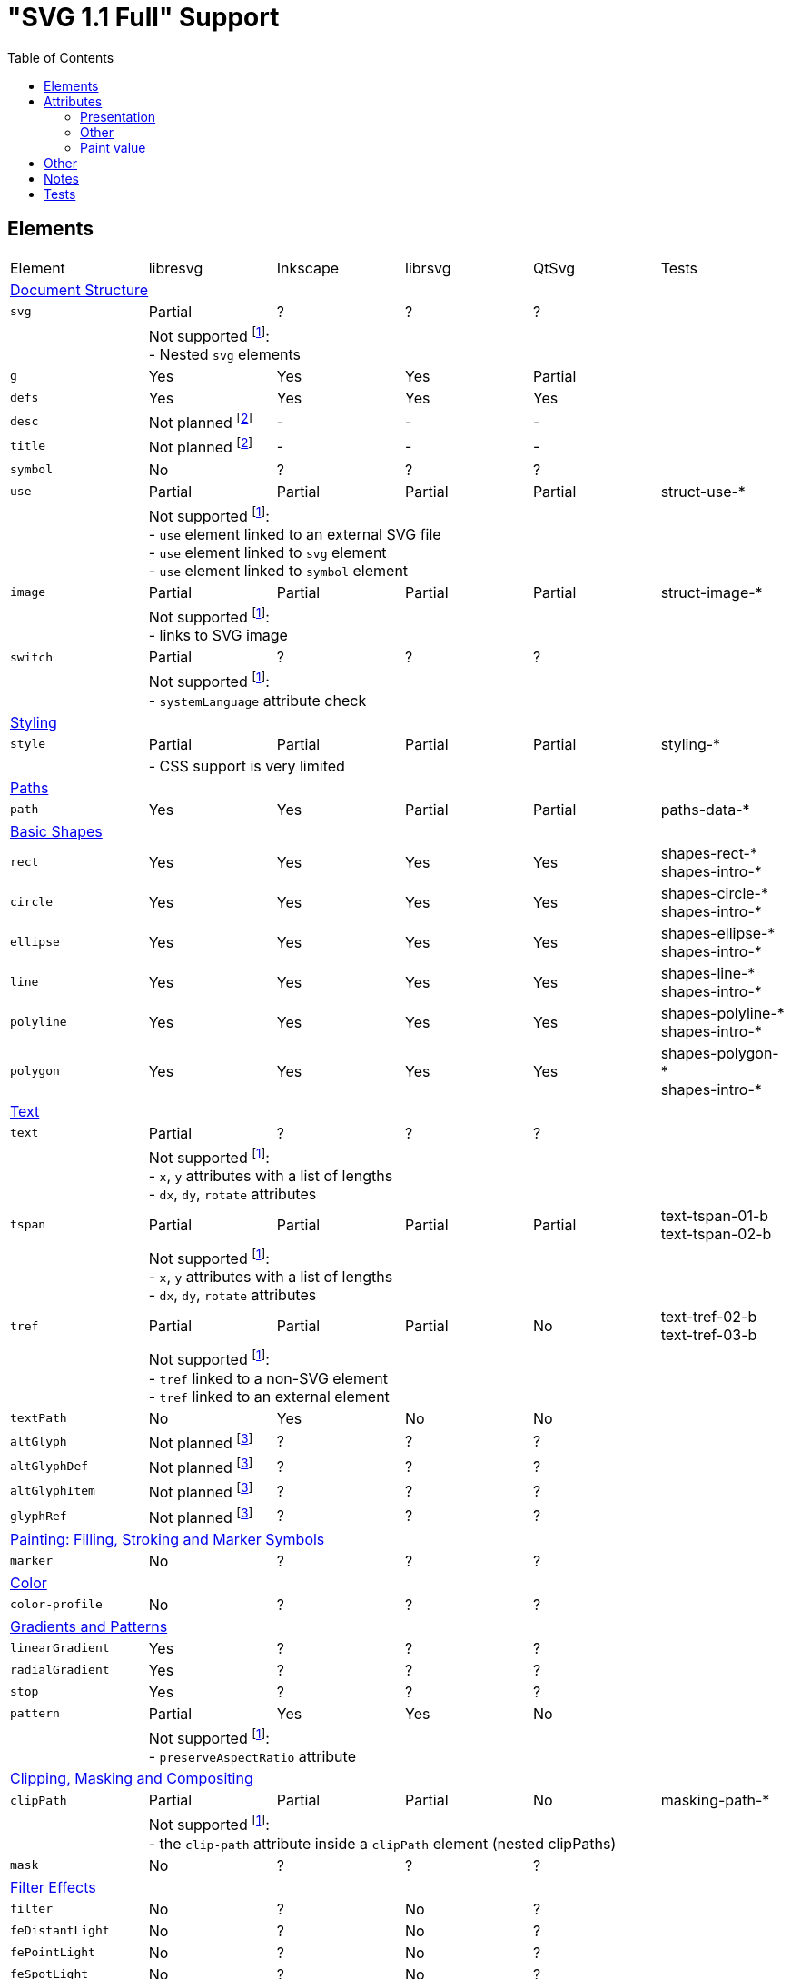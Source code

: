 = "SVG 1.1 Full" Support
:toc:

== Elements

|===
|Element |libresvg |Inkscape |librsvg |QtSvg |Tests
6+^|https://www.w3.org/TR/SVG/struct.html[Document Structure]
|`svg` |Partial |? |? |? |
| 5+|Not supported footnoteref:[not-supported,Related only to libresvg]: +
- Nested `svg` elements
|`g` |Yes |Yes |Yes |Partial |
|`defs` |Yes |Yes |Yes |Yes |
|`desc` |Not planned footnoteref:[non-static,It's out of scope of the https://www.w3.org/TR/SVG11/feature#SVG-static[static] SVG subset.] |- |- |- |
|`title` |Not planned footnoteref:[non-static] |- |- |- |
|`symbol` |No |? |? |? |
|`use` |Partial |Partial |Partial |Partial | struct-use-*
| 5+|Not supported footnoteref:[not-supported]: +
- `use` element linked to an external SVG file +
- `use` element linked to `svg` element +
- `use` element linked to `symbol` element
|`image` |Partial |Partial |Partial |Partial | struct-image-*
| 5+|Not supported footnoteref:[not-supported]: +
- links to SVG image
|`switch` |Partial |? |? |? |
| 5+|Not supported footnoteref:[not-supported]: +
- `systemLanguage` attribute check
6+^|https://www.w3.org/TR/SVG/styling.html[Styling]
|`style` |Partial |Partial |Partial |Partial | styling-*
| 5+|- CSS support is very limited
6+^|https://www.w3.org/TR/SVG/paths.html[Paths]
|`path` |Yes |Yes |Partial |Partial | paths-data-*
6+^|https://www.w3.org/TR/SVG/shapes.html[Basic Shapes]
|`rect` |Yes |Yes |Yes |Yes | shapes-rect-* +
shapes-intro-*
|`circle` |Yes |Yes |Yes |Yes | shapes-circle-* +
shapes-intro-*
|`ellipse` |Yes |Yes |Yes |Yes | shapes-ellipse-* +
shapes-intro-*
|`line` |Yes |Yes |Yes |Yes | shapes-line-* +
shapes-intro-*
|`polyline` |Yes |Yes |Yes |Yes | shapes-polyline-* +
shapes-intro-*
|`polygon` |Yes |Yes |Yes |Yes | shapes-polygon-* +
shapes-intro-*
6+^|https://www.w3.org/TR/SVG/text.html[Text]
|`text` |Partial |? |? |? |
| 5+|Not supported footnoteref:[not-supported]: +
- `x`, `y` attributes with a list of lengths +
- `dx`, `dy`, `rotate` attributes
|`tspan` |Partial |Partial |Partial |Partial |text-tspan-01-b +
text-tspan-02-b
| 5+|Not supported footnoteref:[not-supported]: +
- `x`, `y` attributes with a list of lengths +
- `dx`, `dy`, `rotate` attributes
|`tref` |Partial |Partial |Partial |No |text-tref-02-b +
text-tref-03-b
| 5+|Not supported footnoteref:[not-supported]: +
- `tref` linked to a non-SVG element +
- `tref` linked to an external element
|`textPath` |No |Yes |No |No |
|`altGlyph` |Not planned footnoteref:[fonts-ext,Fonts support is not a current priority.] |? |? |? |
|`altGlyphDef` |Not planned footnoteref:[fonts-ext] |? |? |? |
|`altGlyphItem` |Not planned footnoteref:[fonts-ext] |? |? |? |
|`glyphRef` |Not planned footnoteref:[fonts-ext] |? |? |? |
6+^|https://www.w3.org/TR/SVG/painting.html[Painting: Filling, Stroking and Marker Symbols]
|`marker` |No |? |? |? |
6+^|https://www.w3.org/TR/SVG/color.html[Color]
|`color-profile` |No |? |? |? |
6+^|https://www.w3.org/TR/SVG/pservers.html[Gradients and Patterns]
|`linearGradient` |Yes |? |? |? |
|`radialGradient` |Yes |? |? |? |
|`stop` |Yes |? |? |? |
|`pattern` |Partial |Yes |Yes |No |
| 5+|Not supported footnoteref:[not-supported]: +
- `preserveAspectRatio` attribute
6+^|https://www.w3.org/TR/SVG/masking.html[Clipping, Masking and Compositing]
|`clipPath` |Partial |Partial |Partial |No | masking-path-*
| 5+|Not supported footnoteref:[not-supported]: +
- the `clip-path` attribute inside a `clipPath` element (nested clipPaths)
|`mask` |No |? |? |? |
6+^|https://www.w3.org/TR/SVG/filters.html[Filter Effects]
|`filter` |No |? |No |? |
|`feDistantLight` |No |? |No |? |
|`fePointLight` |No |? |No |? |
|`feSpotLight` |No |? |No |? |
|`feBlend` |No |? |No |? |
|`feColorMatrix` |No |? |No |? |
|`feComponentTransfer` |No |? |No |? |
|`feComposite` |No |? |No |? |
|`feConvolveMatrix` |No |? |No |? |
|`feDiffuseLighting` |No |? |No |? |
|`feDisplacementMap` |No |? |No |? |
|`feFlood` |No |? |No |? |
|`feGaussianBlur` |No |? |No |? |
|`feImage` |No |? |No |? |
|`feMerge` |No |? |No |? |
|`feMorphology` |No |? |No |? |
|`feOffset` |No |? |No |? |
|`feSpecularLighting` |No |? |No |? |
|`feTile` |No |? |No |? |
|`feTurbulence` |No |? |No |? |
|`feFuncR` |No |? |No |? |
|`feFuncG` |No |? |No |? |
|`feFuncB` |No |? |No |? |
|`feFuncA` |No |? |No |? |
6+^|https://www.w3.org/TR/SVG/interact.html[Interactivity] footnoteref:[non-static]
|`cursor` |Not planned |- |- |- |
6+^|https://www.w3.org/TR/SVG/linking.html[Linking] footnoteref:[non-static]
|`a` |Partial |? |? |? |
|`view` |No |- |- |- |
6+^|https://www.w3.org/TR/SVG/script.html[Scripting] footnoteref:[non-static]
|`script` |Not planned |No |No |No |
6+^|https://www.w3.org/TR/SVG/animate.html[Animation] footnoteref:[non-static]
|`animate` |Not planned |No |No |No |
|`set` |Not planned |No |No |No |
|`animateMotion` |Not planned |No |No |No |
|`animateColor` |Not planned |No |No |No |
|`animateTransform` |Not planned |No |No |No |
|`mpath` |Not planned |No |No |No |
6+^|https://www.w3.org/TR/SVG/fonts.html[Fonts] footnoteref:[fonts-ext]
|`font` |Not planned |- |- |- |
|`glyph` |Not planned |- |- |- |
|`missing-glyph` |Not planned |- |- |- |
|`hkern` |Not planned |- |- |- |
|`vkern` |Not planned |- |- |- |
|`font-face` |Not planned |- |- |- |
|`font-face-src` |Not planned |- |- |- |
|`font-face-uri` |Not planned |- |- |- |
|`font-face-format` |Not planned |- |- |- |
|`font-face-name` |Not planned |- |- |- |
6+^|https://www.w3.org/TR/SVG/metadata.html[Metadata]
|`metadata` |Not planned footnoteref:[invisible,Does not impact rendering.] |- |- |- |
6+^|https://www.w3.org/TR/SVG/extend.html[Extensibility]
|`foreignObject` |No |? |? |? |
|===

== Attributes

=== Presentation

[width=100%]
|===
|Attribute |libresvg |Inkscape |librsvg |QtSvg |Tests
|`alignment-baseline` |No |? |? |? |
|`baseline-shift` |No |Yes |Partial |No |text-align-02-b
|`clip` |No |? |? |? |
|`clip-path` |No |? |? |? |
|`clip-rule` |No |? |? |? |
|`color` |Yes |? |? |? |
|`color-interpolation` |No |? |? |? |
|`color-interpolation-filters` |No |? |? |? |
|`color-profile` |No |? |? |? |
|`color-rendering` |No |? |? |? |
|`cursor` |Not planned |- |- |- |
|`direction` |No |? |? |? |
|`display` |Yes |? |? |? |
|`dominant-baseline` |No |? |? |? |
|`enable-background` |No |? |? |? |
|`fill` |Yes |Yes |Yes |Partial |
|`fill-opacity` |Yes |Yes |Yes |Yes | opacity-1000-f
|`fill-rule` |Yes |? |? |? |
|`filter` |No |? |? |? |
|`flood-color` |No |? |? |? |
|`flood-opacity` |No |? |? |? |
|`font` |No |? |? |? |
|`font-family` |Yes |? |? |? |
|`font-size` |Yes |? |? |? |
|`font-size-adjust` |No |? |? |? |
|`font-stretch` |Yes |? |? |? |
|`font-style` |Yes |? |? |? |
|`font-variant` |Yes |? |? |? |
|`font-weight` |Yes |? |? |? |
|`glyph-orientation-horizontal` |No |? |? |? |
|`glyph-orientation-vertical` |No |? |? |? |
|`image-rendering` |No |? |? |? |
|`kerning` |No |? |? |? |
|`letter-spacing` |No |? |? |? |
|`lighting-color` |No |? |? |? |
|`marker` |No |? |? |? |
|`marker-end` |No |? |? |? |
|`marker-mid` |No |? |? |? |
|`marker-start` |No |? |? |? |
|`mask` |No |? |? |? |
|`opacity` |Partial |Partial |Partial |Partial | opacity-1000-f +
opacity-1001-f +
text-text-08-b
| 5+|Not supported footnoteref:[not-supported]: +
- `tspan` opacity
|`overflow` |No |? |? |? |
|`pointer-events` |Not planned |- |- |- |
|`shape-rendering` |No |? |? |? |
|`stop-color` |Yes |? |? |? |
|`stop-opacity` |Yes |? |? |? |
|`stroke` |Yes |Yes |Yes |Partial |
|`stroke-dasharray` |Yes |Partial |Partial |Partial | painting-control-02-f +
painting-stroke-*
|`stroke-dashoffset` |Yes |? |? |? |
|`stroke-linecap` |Yes |? |? |? |
|`stroke-linejoin` |Yes |? |? |? |
|`stroke-miterlimit` |Yes |? |? |? |
|`stroke-opacity` |Yes |? |? |? |
|`stroke-width` |Yes |? |? |? |
|`text-anchor` |Partial |Yes |Partial | Partial |text-align-01-b +
text-align-03-b +
text-align-04-b +
text-align-05-b
| 5+|Not supported footnoteref:[not-supported]: +
- vertical alignment
|`text-decoration` |Yes |Partial |Partial |No |text-deco-01-b +
text-deco-1000-f
|`text-rendering` |No |? |? |? |
|`unicode-bidi` |No |? |? |? |
|`visibility` |Partial |? |? |? |
|`word-spacing` |No |? |? |? |
|`writing-mode` |No |? |? |? |
|===

=== Other

|===
|Attribute |libresvg |Inkscape |librsvg |QtSvg |Tests
|`preserveAspectRatio` |No |Yes |? |No |
|`xml:space` |Yes |Partial |Partial |No |
|`requiredFeatures` |Partial |? |? |? |
| 5+|Not supported footnoteref:[not-supported]: +
- on any element which is not a direct `switch` child
|`requiredExtensions` |Partial |? |? |? |
| 5+|Not supported footnoteref:[not-supported]: +
- on any element which is not a direct `switch` child
|`systemLanguage` |Partial |? |? |? |
| 5+|Not supported footnoteref:[not-supported]: +
- on any element which is not a direct `switch` child
|===

=== Paint value

|===
|Spec |Example |libresvg |Inkscape |librsvg |QtSvg |Tests
|`none` |`none` |Yes |? |? |? |
|`currentColor` |`currentColor` |Yes |? |? |? |
|`<color>` |`red` |Yes |? |? |? |
|`<color>` |`#ff0000` |Yes |? |? |? |
|`<color>{nbsp}<icccolor>` |`steelblue icc-color(cmyk,{nbsp}0.8,{nbsp}0.1745,{nbsp}0.098,{nbsp}0.2)` |No |? |? |? |
|`<funciri>` |`uri(#pat)` |Yes |? |? |? |
|`<funciri>{nbsp}<color>`|`uri(#pat) #f0f` |Partial |? |? |? |
|`<funciri>{nbsp}<color>{nbsp}<icccolor>`|`uri(#pat) #f0f icc-color(myprofile,{nbsp}.1,{nbsp}.3)` |No |? |? |? |
|`inherit` |`inherit` |Yes |? |? |? |
|===

== Other

|===
|Name |libresvg |Inkscape |librsvg |QtSvg |Tests
|Custom namespace |No |? |? |? |
|Non-UTF-8 encoding |No |? |? |? |
|Element referencing from ENTITY |No |No |Yes |? | coords-viewattr-01-b.svg
|===

== Notes

- If element or attribute is marked as supported it doesn't mean that it's 100% supported.
  Maybe I just don't know about some edge cases that should be supported.
- All elements and attributes that have a partial support should have a list of
  unsupported features.

== Tests

All mentioned tests can be found at `tests/images/svg`.

Rendering can be checked using `tests/vdiff` application.
